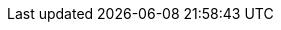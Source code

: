 
:numeroDiTelefonoPersonale: (+39) 392 81 23 218
:emailPersonale: Christian.luzzetti@gmail.com
:residenza-personale: Via Orazio Coccanari, 00019, Tivoli

// Aziende prova
:ised: Ised S.p.A
:msx: MSX-International

:paolo-savi: I.T.C. Paolo Savi
:universita-la-sapienza: La Sapienza - Università di Roma

